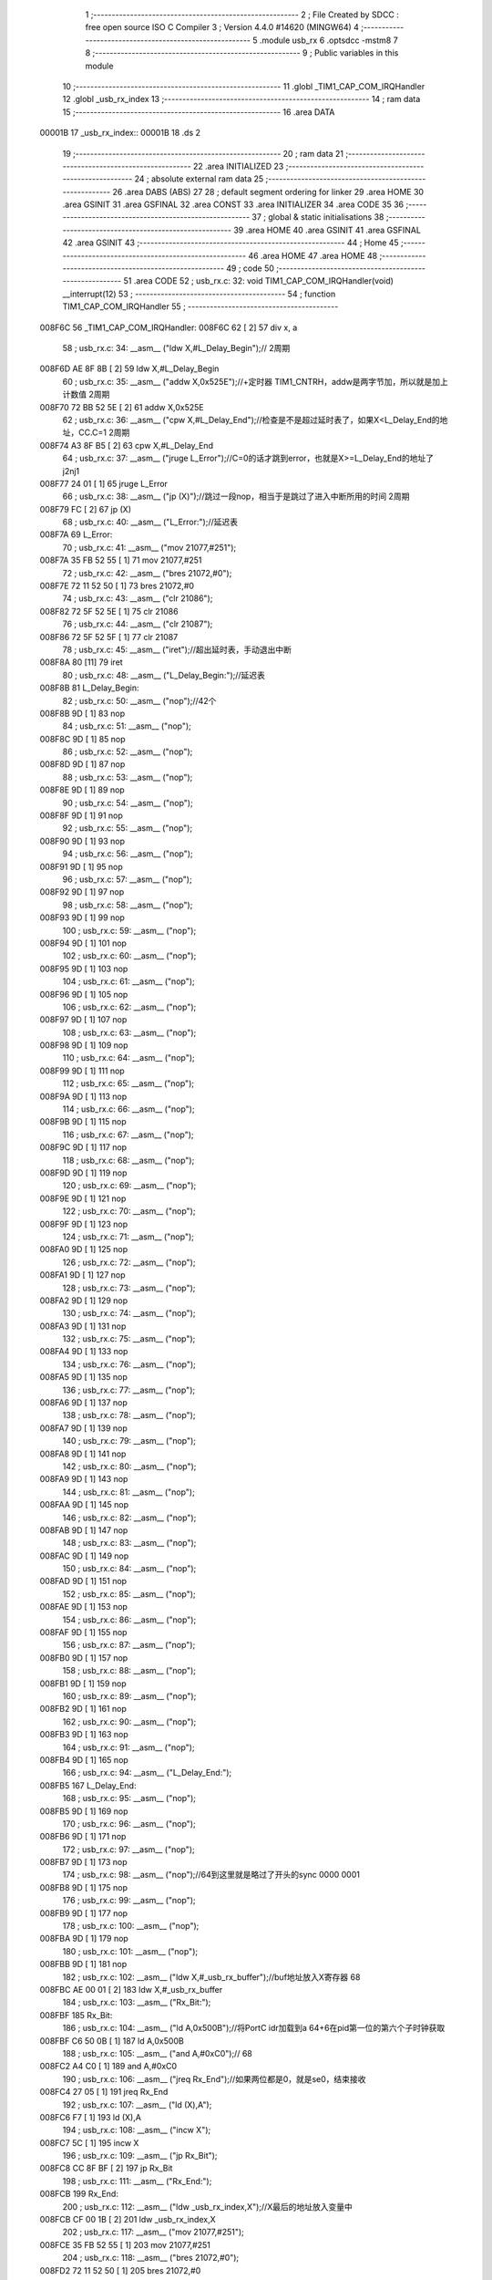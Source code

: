                                       1 ;--------------------------------------------------------
                                      2 ; File Created by SDCC : free open source ISO C Compiler 
                                      3 ; Version 4.4.0 #14620 (MINGW64)
                                      4 ;--------------------------------------------------------
                                      5 	.module usb_rx
                                      6 	.optsdcc -mstm8
                                      7 	
                                      8 ;--------------------------------------------------------
                                      9 ; Public variables in this module
                                     10 ;--------------------------------------------------------
                                     11 	.globl _TIM1_CAP_COM_IRQHandler
                                     12 	.globl _usb_rx_index
                                     13 ;--------------------------------------------------------
                                     14 ; ram data
                                     15 ;--------------------------------------------------------
                                     16 	.area DATA
      00001B                         17 _usb_rx_index::
      00001B                         18 	.ds 2
                                     19 ;--------------------------------------------------------
                                     20 ; ram data
                                     21 ;--------------------------------------------------------
                                     22 	.area INITIALIZED
                                     23 ;--------------------------------------------------------
                                     24 ; absolute external ram data
                                     25 ;--------------------------------------------------------
                                     26 	.area DABS (ABS)
                                     27 
                                     28 ; default segment ordering for linker
                                     29 	.area HOME
                                     30 	.area GSINIT
                                     31 	.area GSFINAL
                                     32 	.area CONST
                                     33 	.area INITIALIZER
                                     34 	.area CODE
                                     35 
                                     36 ;--------------------------------------------------------
                                     37 ; global & static initialisations
                                     38 ;--------------------------------------------------------
                                     39 	.area HOME
                                     40 	.area GSINIT
                                     41 	.area GSFINAL
                                     42 	.area GSINIT
                                     43 ;--------------------------------------------------------
                                     44 ; Home
                                     45 ;--------------------------------------------------------
                                     46 	.area HOME
                                     47 	.area HOME
                                     48 ;--------------------------------------------------------
                                     49 ; code
                                     50 ;--------------------------------------------------------
                                     51 	.area CODE
                                     52 ;	usb_rx.c: 32: void TIM1_CAP_COM_IRQHandler(void) __interrupt(12)
                                     53 ;	-----------------------------------------
                                     54 ;	 function TIM1_CAP_COM_IRQHandler
                                     55 ;	-----------------------------------------
      008F6C                         56 _TIM1_CAP_COM_IRQHandler:
      008F6C 62               [ 2]   57 	div	x, a
                                     58 ;	usb_rx.c: 34: __asm__ ("ldw	X,#L_Delay_Begin");//														2周期
      008F6D AE 8F 8B         [ 2]   59 	ldw	X,#L_Delay_Begin
                                     60 ;	usb_rx.c: 35: __asm__ ("addw	X,0x525E");//+定时器 TIM1_CNTRH，addw是两字节加，所以就是加上计数值				2周期
      008F70 72 BB 52 5E      [ 2]   61 	addw	X,0x525E
                                     62 ;	usb_rx.c: 36: __asm__ ("cpw	X,#L_Delay_End");//检查是不是超过延时表了，如果X<L_Delay_End的地址，CC.C=1		2周期
      008F74 A3 8F B5         [ 2]   63 	cpw	X,#L_Delay_End
                                     64 ;	usb_rx.c: 37: __asm__ ("jruge	L_Error");//C=0的话才跳到error，也就是X>=L_Delay_End的地址了					j2nj1
      008F77 24 01            [ 1]   65 	jruge	L_Error
                                     66 ;	usb_rx.c: 38: __asm__ ("jp	(X)");//跳过一段nop，相当于是跳过了进入中断所用的时间							2周期
      008F79 FC               [ 2]   67 	jp	(X)
                                     68 ;	usb_rx.c: 40: __asm__ ("L_Error:");//延迟表
      008F7A                         69 	L_Error:
                                     70 ;	usb_rx.c: 41: __asm__ ("mov	21077,#251");
      008F7A 35 FB 52 55      [ 1]   71 	mov	21077,#251
                                     72 ;	usb_rx.c: 42: __asm__ ("bres	21072,#0");
      008F7E 72 11 52 50      [ 1]   73 	bres	21072,#0
                                     74 ;	usb_rx.c: 43: __asm__ ("clr	21086");
      008F82 72 5F 52 5E      [ 1]   75 	clr	21086
                                     76 ;	usb_rx.c: 44: __asm__ ("clr	21087");
      008F86 72 5F 52 5F      [ 1]   77 	clr	21087
                                     78 ;	usb_rx.c: 45: __asm__ ("iret");//超出延时表，手动退出中断
      008F8A 80               [11]   79 	iret
                                     80 ;	usb_rx.c: 48: __asm__ ("L_Delay_Begin:");//延迟表
      008F8B                         81 	L_Delay_Begin:
                                     82 ;	usb_rx.c: 50: __asm__ ("nop");//42个
      008F8B 9D               [ 1]   83 	nop
                                     84 ;	usb_rx.c: 51: __asm__ ("nop");
      008F8C 9D               [ 1]   85 	nop
                                     86 ;	usb_rx.c: 52: __asm__ ("nop");
      008F8D 9D               [ 1]   87 	nop
                                     88 ;	usb_rx.c: 53: __asm__ ("nop");
      008F8E 9D               [ 1]   89 	nop
                                     90 ;	usb_rx.c: 54: __asm__ ("nop");
      008F8F 9D               [ 1]   91 	nop
                                     92 ;	usb_rx.c: 55: __asm__ ("nop");
      008F90 9D               [ 1]   93 	nop
                                     94 ;	usb_rx.c: 56: __asm__ ("nop");
      008F91 9D               [ 1]   95 	nop
                                     96 ;	usb_rx.c: 57: __asm__ ("nop");
      008F92 9D               [ 1]   97 	nop
                                     98 ;	usb_rx.c: 58: __asm__ ("nop");
      008F93 9D               [ 1]   99 	nop
                                    100 ;	usb_rx.c: 59: __asm__ ("nop");
      008F94 9D               [ 1]  101 	nop
                                    102 ;	usb_rx.c: 60: __asm__ ("nop");
      008F95 9D               [ 1]  103 	nop
                                    104 ;	usb_rx.c: 61: __asm__ ("nop");
      008F96 9D               [ 1]  105 	nop
                                    106 ;	usb_rx.c: 62: __asm__ ("nop");
      008F97 9D               [ 1]  107 	nop
                                    108 ;	usb_rx.c: 63: __asm__ ("nop");
      008F98 9D               [ 1]  109 	nop
                                    110 ;	usb_rx.c: 64: __asm__ ("nop");
      008F99 9D               [ 1]  111 	nop
                                    112 ;	usb_rx.c: 65: __asm__ ("nop");
      008F9A 9D               [ 1]  113 	nop
                                    114 ;	usb_rx.c: 66: __asm__ ("nop");
      008F9B 9D               [ 1]  115 	nop
                                    116 ;	usb_rx.c: 67: __asm__ ("nop");
      008F9C 9D               [ 1]  117 	nop
                                    118 ;	usb_rx.c: 68: __asm__ ("nop");
      008F9D 9D               [ 1]  119 	nop
                                    120 ;	usb_rx.c: 69: __asm__ ("nop");
      008F9E 9D               [ 1]  121 	nop
                                    122 ;	usb_rx.c: 70: __asm__ ("nop");
      008F9F 9D               [ 1]  123 	nop
                                    124 ;	usb_rx.c: 71: __asm__ ("nop");
      008FA0 9D               [ 1]  125 	nop
                                    126 ;	usb_rx.c: 72: __asm__ ("nop");
      008FA1 9D               [ 1]  127 	nop
                                    128 ;	usb_rx.c: 73: __asm__ ("nop");
      008FA2 9D               [ 1]  129 	nop
                                    130 ;	usb_rx.c: 74: __asm__ ("nop");
      008FA3 9D               [ 1]  131 	nop
                                    132 ;	usb_rx.c: 75: __asm__ ("nop");
      008FA4 9D               [ 1]  133 	nop
                                    134 ;	usb_rx.c: 76: __asm__ ("nop");
      008FA5 9D               [ 1]  135 	nop
                                    136 ;	usb_rx.c: 77: __asm__ ("nop");
      008FA6 9D               [ 1]  137 	nop
                                    138 ;	usb_rx.c: 78: __asm__ ("nop");
      008FA7 9D               [ 1]  139 	nop
                                    140 ;	usb_rx.c: 79: __asm__ ("nop");
      008FA8 9D               [ 1]  141 	nop
                                    142 ;	usb_rx.c: 80: __asm__ ("nop");
      008FA9 9D               [ 1]  143 	nop
                                    144 ;	usb_rx.c: 81: __asm__ ("nop");
      008FAA 9D               [ 1]  145 	nop
                                    146 ;	usb_rx.c: 82: __asm__ ("nop");
      008FAB 9D               [ 1]  147 	nop
                                    148 ;	usb_rx.c: 83: __asm__ ("nop");
      008FAC 9D               [ 1]  149 	nop
                                    150 ;	usb_rx.c: 84: __asm__ ("nop");
      008FAD 9D               [ 1]  151 	nop
                                    152 ;	usb_rx.c: 85: __asm__ ("nop");
      008FAE 9D               [ 1]  153 	nop
                                    154 ;	usb_rx.c: 86: __asm__ ("nop");
      008FAF 9D               [ 1]  155 	nop
                                    156 ;	usb_rx.c: 87: __asm__ ("nop");
      008FB0 9D               [ 1]  157 	nop
                                    158 ;	usb_rx.c: 88: __asm__ ("nop");
      008FB1 9D               [ 1]  159 	nop
                                    160 ;	usb_rx.c: 89: __asm__ ("nop");
      008FB2 9D               [ 1]  161 	nop
                                    162 ;	usb_rx.c: 90: __asm__ ("nop");
      008FB3 9D               [ 1]  163 	nop
                                    164 ;	usb_rx.c: 91: __asm__ ("nop");
      008FB4 9D               [ 1]  165 	nop
                                    166 ;	usb_rx.c: 94: __asm__ ("L_Delay_End:");
      008FB5                        167 	L_Delay_End:
                                    168 ;	usb_rx.c: 95: __asm__ ("nop");
      008FB5 9D               [ 1]  169 	nop
                                    170 ;	usb_rx.c: 96: __asm__ ("nop");
      008FB6 9D               [ 1]  171 	nop
                                    172 ;	usb_rx.c: 97: __asm__ ("nop");
      008FB7 9D               [ 1]  173 	nop
                                    174 ;	usb_rx.c: 98: __asm__ ("nop");//64到这里就是略过了开头的sync 0000 0001
      008FB8 9D               [ 1]  175 	nop
                                    176 ;	usb_rx.c: 99: __asm__ ("nop");
      008FB9 9D               [ 1]  177 	nop
                                    178 ;	usb_rx.c: 100: __asm__ ("nop");
      008FBA 9D               [ 1]  179 	nop
                                    180 ;	usb_rx.c: 101: __asm__ ("nop");
      008FBB 9D               [ 1]  181 	nop
                                    182 ;	usb_rx.c: 102: __asm__ ("ldw	X,#_usb_rx_buffer");//buf地址放入X寄存器    68
      008FBC AE 00 01         [ 2]  183 	ldw	X,#_usb_rx_buffer
                                    184 ;	usb_rx.c: 103: __asm__ ("Rx_Bit:");
      008FBF                        185 	Rx_Bit:
                                    186 ;	usb_rx.c: 104: __asm__ ("ld	A,0x500B");//将PortC idr加载到a             64+6在pid第一位的第六个子时钟获取
      008FBF C6 50 0B         [ 1]  187 	ld	A,0x500B
                                    188 ;	usb_rx.c: 105: __asm__ ("and	A,#0xC0");//                              68
      008FC2 A4 C0            [ 1]  189 	and	A,#0xC0
                                    190 ;	usb_rx.c: 106: __asm__ ("jreq	Rx_End");//如果两位都是0，就是se0，结束接收
      008FC4 27 05            [ 1]  191 	jreq	Rx_End
                                    192 ;	usb_rx.c: 107: __asm__ ("ld	(X),A");
      008FC6 F7               [ 1]  193 	ld	(X),A
                                    194 ;	usb_rx.c: 108: __asm__ ("incw	X");
      008FC7 5C               [ 1]  195 	incw	X
                                    196 ;	usb_rx.c: 109: __asm__ ("jp	Rx_Bit");
      008FC8 CC 8F BF         [ 2]  197 	jp	Rx_Bit
                                    198 ;	usb_rx.c: 111: __asm__ ("Rx_End:");
      008FCB                        199 	Rx_End:
                                    200 ;	usb_rx.c: 112: __asm__ ("ldw _usb_rx_index,X");//X最后的地址放入变量中
      008FCB CF 00 1B         [ 2]  201 	ldw	_usb_rx_index,X
                                    202 ;	usb_rx.c: 117: __asm__ ("mov	21077,#251");
      008FCE 35 FB 52 55      [ 1]  203 	mov	21077,#251
                                    204 ;	usb_rx.c: 118: __asm__ ("bres	21072,#0");
      008FD2 72 11 52 50      [ 1]  205 	bres	21072,#0
                                    206 ;	usb_rx.c: 119: __asm__ ("clr	21086");
      008FD6 72 5F 52 5E      [ 1]  207 	clr	21086
                                    208 ;	usb_rx.c: 120: __asm__ ("clr	21087");
      008FDA 72 5F 52 5F      [ 1]  209 	clr	21087
                                    210 ;	usb_rx.c: 125: }
      008FDE 80               [11]  211 	iret
                                    212 	.area CODE
                                    213 	.area CONST
                                    214 	.area INITIALIZER
                                    215 	.area CABS (ABS)
